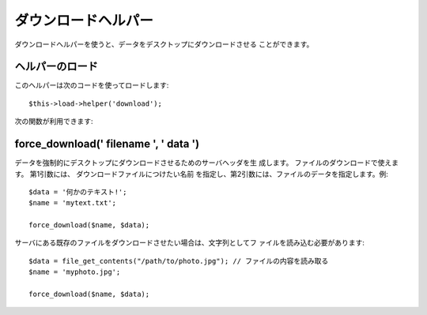 ####################
ダウンロードヘルパー
####################

ダウンロードヘルパーを使うと、データをデスクトップにダウンロードさせる
ことができます。



ヘルパーのロード
================

このヘルパーは次のコードを使ってロードします:

::

	$this->load->helper('download');


次の関数が利用できます:



force_download(' filename ', ' data ')
======================================

データを強制的にデスクトップにダウンロードさせるためのサーバヘッダを生
成します。 ファイルのダウンロードで使えます。 第1引数には、
ダウンロードファイルにつけたい名前
を指定し、第2引数には、ファイルのデータを指定します。例:


::

	
	$data = '何かのテキスト!';
	$name = 'mytext.txt';
	
	force_download($name, $data);


サーバにある既存のファイルをダウンロードさせたい場合は、文字列としてフ
ァイルを読み込む必要があります:


::

	
	$data = file_get_contents("/path/to/photo.jpg"); // ファイルの内容を読み取る
	$name = 'myphoto.jpg';
	
	force_download($name, $data);


